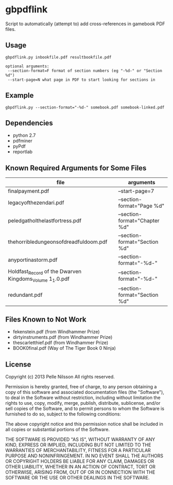 * gbpdflink

Script to automatically (attempt to) add cross-references in gamebook
PDF files.

** Usage
: gbpdflink.py inbookfile.pdf resultbookfile.pdf

: optional arguments:
:  --section-format=F format of section numbers (eg "-%d-" or "Section %d")
:  --start-page=N what page in PDF to start looking for sections in

** Example

: gbpdflink.py --section-format="-%d-" somebook.pdf somebook-linked.pdf

** Dependencies
- python 2.7
- pdfminer
- pyPdf
- reportlab

** Known Required Arguments for Some Files
| file                                                     | arguments                     |
|----------------------------------------------------------+-------------------------------|
| finalpayment.pdf                                         | --start-page=7                |
| legacyofthezendari.pdf                                   | --section-format="Page %d"    |
| peledgatholthelastfortress.pdf                           | --section-format="Chapter %d" |
| thehorribledungeonsofdreadfuldoom.pdf                    | --section-format="Section %d" |
| anyportinastorm.pdf                                      | --section-format="-%d-"       |
| Holdfast_Record of the Dwarven Kingdoms_Volume 1_1.0.pdf | --section-format="-%d-"       |
| redundant.pdf                                            | --section-format="Section %d" |

** Files Known to Not Work
- fekenstein.pdf (from Windhammer Prize)
- dirtyinstruments.pdf (from Windhammer Prize)
- thescarletthief.pdf (from Windhammer Prize)
- BOOK0final.pdf (Way of The Tiger Book 0 Ninja)

** License
Copyright (c) 2013 Pelle Nilsson
All rights reserved.

Permission is hereby granted, free of charge, to any person obtaining a copy
of this software and associated documentation files (the "Software"), to deal
in the Software without restriction, including without limitation the rights
to use, copy, modify, merge, publish, distribute, sublicense, and/or sell
copies of the Software, and to permit persons to whom the Software is
furnished to do so, subject to the following conditions:

The above copyright notice and this permission notice shall be included in
all copies or substantial portions of the Software.

THE SOFTWARE IS PROVIDED "AS IS", WITHOUT WARRANTY OF ANY KIND, EXPRESS OR
IMPLIED, INCLUDING BUT NOT LIMITED TO THE WARRANTIES OF MERCHANTABILITY,
FITNESS FOR A PARTICULAR PURPOSE AND NONINFRINGEMENT. IN NO EVENT SHALL THE
AUTHORS OR COPYRIGHT HOLDERS BE LIABLE FOR ANY CLAIM, DAMAGES OR OTHER
LIABILITY, WHETHER IN AN ACTION OF CONTRACT, TORT OR OTHERWISE, ARISING FROM,
OUT OF OR IN CONNECTION WITH THE SOFTWARE OR THE USE OR OTHER DEALINGS IN
THE SOFTWARE.
